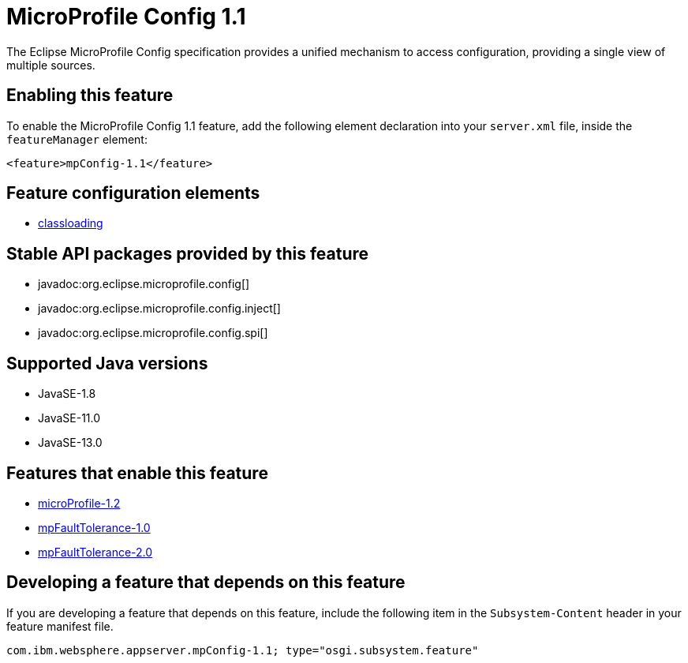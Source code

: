 = MicroProfile Config 1.1
:linkcss: 
:page-layout: feature
:nofooter: 

// tag::description[]
The Eclipse MicroProfile Config specification provides a unified mechanism to access configuration, providing a single view of multiple sources.

// end::description[]
// tag::enable[]
== Enabling this feature
To enable the MicroProfile Config 1.1 feature, add the following element declaration into your `server.xml` file, inside the `featureManager` element:


----
<feature>mpConfig-1.1</feature>
----
// end::enable[]
// tag::config[]

== Feature configuration elements
* <<../config/classloading#,classloading>>
// end::config[]
// tag::apis[]

== Stable API packages provided by this feature
* javadoc:org.eclipse.microprofile.config[]
* javadoc:org.eclipse.microprofile.config.inject[]
* javadoc:org.eclipse.microprofile.config.spi[]
// end::apis[]
// tag::requirements[]
// end::requirements[]
// tag::java-versions[]

== Supported Java versions

* JavaSE-1.8
* JavaSE-11.0
* JavaSE-13.0
// end::java-versions[]
// tag::dependencies[]

== Features that enable this feature
* <<../feature/microProfile-1.2#,microProfile-1.2>>
* <<../feature/mpFaultTolerance-1.0#,mpFaultTolerance-1.0>>
* <<../feature/mpFaultTolerance-2.0#,mpFaultTolerance-2.0>>
// end::dependencies[]
// tag::feature-require[]

== Developing a feature that depends on this feature
If you are developing a feature that depends on this feature, include the following item in the `Subsystem-Content` header in your feature manifest file.


[source,]
----
com.ibm.websphere.appserver.mpConfig-1.1; type="osgi.subsystem.feature"
----
// end::feature-require[]
// tag::spi[]
// end::spi[]
